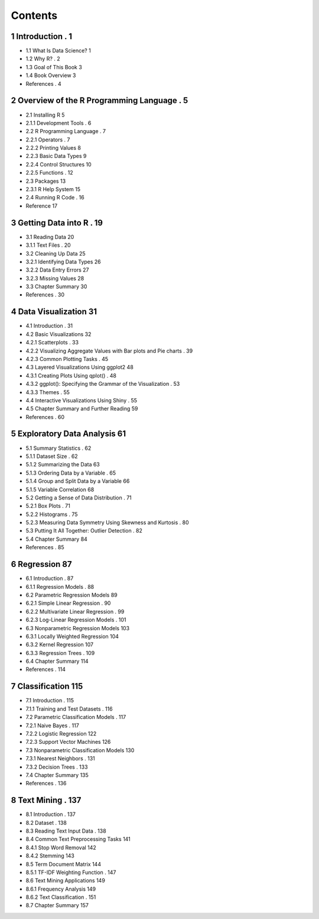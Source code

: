 Contents
========

1 Introduction                          . 1
--------------

* 1.1 What Is Data Science?                    1
* 1.2 Why R?                          . 2
* 1.3 Goal of This Book                      3
* 1.4 Book Overview                       3
* References                           . 4

2 Overview of the R Programming Language            . 5
----------------------------------------

* 2.1 Installing R                         5
* 2.1.1 Development Tools                  . 6
* 2.2 R Programming Language                  . 7
* 2.2.1 Operators                      . 7
* 2.2.2 Printing Values                    8
* 2.2.3 Basic Data Types                   9
* 2.2.4 Control Structures                   10
* 2.2.5 Functions                      . 12
* 2.3 Packages                          13
* 2.3.1 R Help System                    15
* 2.4 Running R Code                      . 16
* Reference                            17

3 Getting Data into R                       . 19
---------------------

* 3.1 Reading Data                        20
* 3.1.1 Text Files                      . 20
* 3.2 Cleaning Up Data                      25
* 3.2.1 Identifying Data Types                 26
* 3.2.2 Data Entry Errors                   27
* 3.2.3 Missing Values                    28
* 3.3 Chapter Summary                      30
* References                           . 30

4 Data Visualization                        31
--------------------

* 4.1 Introduction                        . 31
* 4.2 Basic Visualizations                     32
* 4.2.1 Scatterplots                     . 33
* 4.2.2 Visualizing Aggregate Values with Bar plots and Pie charts . 39
* 4.2.3 Common Plotting Tasks                . 45
* 4.3 Layered Visualizations Using ggplot2              48
* 4.3.1 Creating Plots Using qplot()              . 48
* 4.3.2 ggplot(): Specifying the Grammar of the Visualization   . 53
* 4.3.3 Themes                       . 55
* 4.4 Interactive Visualizations Using Shiny             . 55
* 4.5 Chapter Summary and Further Reading             59
* References                           . 60

5 Exploratory Data Analysis                    61
---------------------------

* 5.1 Summary Statistics                     . 62
* 5.1.1 Dataset Size                     . 62
* 5.1.2 Summarizing the Data                 63
* 5.1.3 Ordering Data by a Variable              . 65
* 5.1.4 Group and Split Data by a Variable            66
* 5.1.5 Variable Correlation                  68
* 5.2 Getting a Sense of Data Distribution              . 71
* 5.2.1 Box Plots                      . 71
* 5.2.2 Histograms                     . 75
* 5.2.3 Measuring Data Symmetry Using Skewness and Kurtosis  . 80
* 5.3 Putting It All Together: Outlier Detection            . 82
* 5.4 Chapter Summary                      84
* References                           . 85

6 Regression                           87
------------

* 6.1 Introduction                        . 87
* 6.1.1 Regression Models                  . 88
* 6.2 Parametric Regression Models                 89
* 6.2.1 Simple Linear Regression               . 90
* 6.2.2 Multivariate Linear Regression             . 99
* 6.2.3 Log-Linear Regression Models             . 101
* 6.3 Nonparametric Regression Models               103
* 6.3.1 Locally Weighted Regression              104
* 6.3.2 Kernel Regression                   107
* 6.3.3 Regression Trees                   . 109
* 6.4 Chapter Summary                      114
* References                           . 114

7 Classification                          115
----------------

* 7.1 Introduction                        . 115
* 7.1.1 Training and Test Datasets               . 116
* 7.2 Parametric Classification Models               . 117
* 7.2.1 Naive Bayes                     . 117
* 7.2.2 Logistic Regression                  122
* 7.2.3 Support Vector Machines                126
* 7.3 Nonparametric Classification Models              130
* 7.3.1 Nearest Neighbors                  . 131
* 7.3.2 Decision Trees                    . 133
* 7.4 Chapter Summary                      135
* References                           . 136

8 Text Mining                          . 137
-------------

* 8.1 Introduction                        . 137
* 8.2 Dataset                          . 138
* 8.3 Reading Text Input Data                   . 138
* 8.4 Common Text Preprocessing Tasks               141
* 8.4.1 Stop Word Removal                  142
* 8.4.2 Stemming                      143
* 8.5 Term Document Matrix                    144
* 8.5.1 TF-IDF Weighting Function              . 147
* 8.6 Text Mining Applications                   149
* 8.6.1 Frequency Analysis                  149
* 8.6.2 Text Classification                  . 151
* 8.7 Chapter Summary                      157



